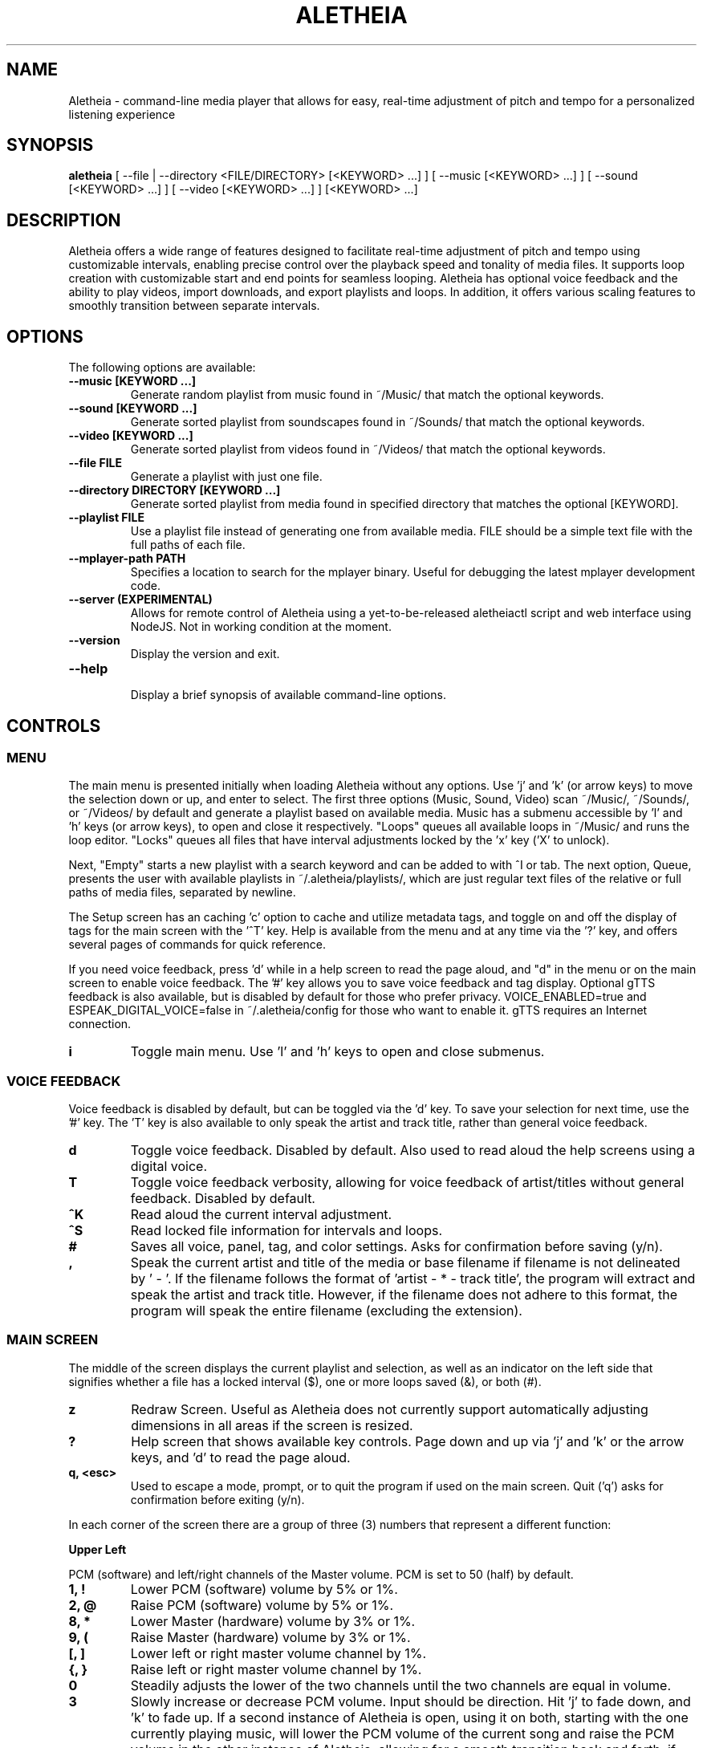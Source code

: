 .TH ALETHEIA 1 "17 May 2024" "Aletheia User Manual"

.SH NAME
Aletheia - command-line media player that allows for easy, real-time adjustment of pitch and tempo for a personalized listening experience

.SH SYNOPSIS
.B aletheia
[ --file | --directory <FILE/DIRECTORY> [<KEYWORD> ...] ] [ --music [<KEYWORD> ...] ] [ --sound [<KEYWORD> ...] ] [ --video [<KEYWORD> ...] ] [<KEYWORD> ...] 

.SH DESCRIPTION
Aletheia offers a wide range of features designed to facilitate real-time adjustment of pitch and tempo using customizable intervals, enabling precise control over the playback speed and tonality of media files. It supports loop creation with customizable start and end points for seamless looping. Aletheia has optional voice feedback and the ability to play videos, import downloads, and export playlists and loops. In addition, it offers various scaling features to smoothly transition between separate intervals.

.SH OPTIONS
The following options are available:

.TP
.B --music [KEYWORD ...]
Generate random playlist from music found in ~/Music/ that match the optional keywords.

.TP
.B --sound [KEYWORD ...]
Generate sorted playlist from soundscapes found in ~/Sounds/ that match the optional keywords.

.TP
.B --video [KEYWORD ...]
Generate sorted playlist from videos found in ~/Videos/ that match the optional keywords.

.TP
.B --file FILE
Generate a playlist with just one file.

.TP
.B --directory DIRECTORY [KEYWORD ...]
Generate sorted playlist from media found in specified directory that matches the optional [KEYWORD].

.TP
.B --playlist FILE
Use a playlist file instead of generating one from available media. FILE should be a simple text file with the full paths of each file.

.TP
.B --mplayer-path PATH
Specifies a location to search for the mplayer binary. Useful for debugging the latest mplayer development code.

.TP
.B --server (EXPERIMENTAL)
Allows for remote control of Aletheia using a yet-to-be-released aletheiactl script and web interface using NodeJS. Not in working condition at the moment.

.TP
.B --version
Display the version and exit.

.TP
.B --help
.RS
Display a brief synopsis of available command-line options.
.RE

.SH CONTROLS

.SS MENU

The main menu is presented initially when loading Aletheia without any options. Use 'j' and 'k' (or arrow keys) to move the selection down or up, and enter to select. The first three options (Music, Sound, Video) scan ~/Music/, ~/Sounds/, or ~/Videos/ by default and generate a playlist based on available media. Music has a submenu accessible by 'l' and 'h' keys (or arrow keys), to open and close it respectively. "Loops" queues all available loops in ~/Music/ and runs the loop editor. "Locks" queues all files that have interval adjustments locked by the 'x' key ('X' to unlock).

Next, "Empty" starts a new playlist with a search keyword and can be added to with ^I or tab. The next option, Queue, presents the user with available playlists in ~/.aletheia/playlists/, which are just regular text files of the relative or full paths of media files, separated by newline.

The Setup screen has an caching 'c' option to cache and utilize metadata tags, and toggle on and off the display of tags for the main screen with the '^T' key. Help is available from the menu and at any time via the '?' key, and offers several pages of commands for quick reference.

If you need voice feedback, press 'd' while in a help screen to read the page aloud, and "d" in the menu or on the main screen to enable voice feedback. The '#' key allows you to save voice feedback and tag display. Optional gTTS feedback is also available, but is disabled by default for those who prefer privacy. VOICE_ENABLED=true and ESPEAK_DIGITAL_VOICE=false in ~/.aletheia/config for those who want to enable it. gTTS requires an Internet connection.

.TP
.B i
Toggle main menu. Use 'l' and 'h' keys to open and close submenus.

.RE
.SS VOICE FEEDBACK

Voice feedback is disabled by default, but can be toggled via the 'd' key. To save your selection for next time, use the '#' key. The 'T' key is also available to only speak the artist and track title, rather than general voice feedback.

.TP
.B d
Toggle voice feedback. Disabled by default. Also used to read aloud the help screens using a digital voice.

.TP
.B T
Toggle voice feedback verbosity, allowing for voice feedback of artist/titles without general feedback. Disabled by default.

.TP
.B ^K
Read aloud the current interval adjustment.

.TP
.B ^S
Read locked file information for intervals and loops.

.TP
.B #
Saves all voice, panel, tag, and color settings. Asks for confirmation before saving (y/n).

.TP
.B ,
Speak the current artist and title of the media or base filename if filename is not delineated by ' - '. If the filename follows the format of 'artist - * - track title', the program will extract and speak the artist and track title. However, if the filename does not adhere to this format, the program will speak the entire filename (excluding the extension).

.SS MAIN SCREEN 

The middle of the screen displays the current playlist and selection, as well as an indicator on the left side that signifies whether a file has a locked interval ($), one or more loops saved (&), or both (#).

.TP
.B z
Redraw Screen. Useful as Aletheia does not currently support automatically adjusting dimensions in all areas if the screen is resized.

.TP
.B ?
Help screen that shows available key controls. Page down and up via 'j' and 'k' or the arrow keys, and 'd' to read the page aloud.

.TP
.B q, <esc>
Used to escape a mode, prompt, or to quit the program if used on the main screen. Quit ('q') asks for confirmation before exiting (y/n).

.RE

In each corner of the screen there are a group of three (3) numbers that represent a different function:

.B Upper Left

PCM (software) and left/right channels of the Master volume. PCM is set to 50 (half) by default.

.TP
.B 1, !
Lower PCM (software) volume by 5% or 1%.

.TP
.B 2, @
Raise PCM (software) volume by 5% or 1%.

.TP
.B 8, *
Lower Master (hardware) volume by 3% or 1%.

.TP
.B 9, (
Raise Master (hardware) volume by 3% or 1%.

.TP
.B [, ]
Lower left or right master volume channel by 1%.

.TP
.B {, }
Raise left or right master volume channel by 1%.

.TP
.B 0
Steadily adjusts the lower of the two channels until the two channels are equal in volume.

.TP
.B 3
Slowly increase or decrease PCM volume. Input should be direction. Hit 'j' to fade down, and 'k' to fade up. If a second instance of Aletheia is open, using it on both, starting with the one currently playing music, will lower the PCM volume of the current song and raise the PCM volume in the other instance of Aletheia, allowing for a smooth transition back and forth, if desired.

.RE
.B Upper Right

Equalizer settings for bass, mid, and treble. Supported range is currently -9 to 9 for each.

.TP
.B a
Set the equalizer settings. Input will be bass first, then mid, and treble. You can use 'j' or 'k' to increase or decrease setting, or input a number from -9 to 9.

.RE
.B Lower Left

Information relating to pitch and playback speed with music intervals. The first number is the change in music interval (negative numbers slow playback speed and lower pitch; positive numbers speed up playback speed and increase pitch, and 0 indicates no change at all.)

The second number is the current EDO, or Equal Division of the Octave. This is the number of steps to the next octave. Finally, the last number is an indicator for whether or not to adjust pitch and speed together (0: default), speed/tempo alone (1), or pitch alone (2). Use 12-EDO (set via '/' key) for semitones, 24-EDO for quartertones, etc. The default is 60-EDO. This allows for a wide range of adjustment, including in semitones and quartertones (-5/60 would be -1/12 or one semitone down from the original recording. You can easily double or halve the EDO to allow for finer adjustments. For example, (-5/60 could be doubled to 120-EDO using the 'o' key, bringing you to -10/120 (identical in pitch, but the interval is divisible by two, which allows to reach a quartertone adjustment at -5/120).

.TP
.B k, j, <up_arrow>, <down_arrow>
Transpose up or down by one interval.

.TP
.B x, X
Adds a lock for the current interval change. Creates a small text file that matches the current filename, but with a '.locked' extension. In the future this will be cached in a file in ~/.aletheia/. 'X' to unlock, starting with the last locked first.

.TP
.B f, F
Switches between locks.

.TP
.B K, J
Increase or decrease the EDO by one.

.TP
.B v
Adjust pitch and tempo together (default), tempo alone with pitch locked at original, or pitch alone with tempo locked at original. In the lower left of the screen, the third number is an indicator of this setting with the following options: '0' pitch and tempo together (default), '1' for tempo alone, and '2' for pitch alone.

.RE
.B Lower Right

Information relating to the current queue. First, the current position in the queue, next the total number of media in the queue, and finally a toggle for various playlist functions. '0' indicates no playlist functions, '1' indicates to loop the current file, '2' indicates to loop the current artist, '3' indicates random selection, and '4' indicates to play only files that have had an interval change locked.

.TP
.B n, b
Skip to the next track or go back. Having selected "Loops" in the menu or entering loop mode via '^E', 'n' and 'b' cycle through available loops before skipping.

.TP
.B e, E
Toggles between looping a single song or an artist.

.RE
.SS PLAYLIST CONTROLS

.TP
.B ;
Enter playlist mode. Input a position to jump, or hit 's' to search. Use 'j' and 'k' keys to page down or up, and 'h' and 'l' keys to move the selection down or up respectively. Hit enter to jump to the selection.

Use '>' and '<' to move a playlist entry up or down, and 'x' to remove an entry from the playlist.

.TP
.B s
Search and jump to the first file that matches the input keywords in the current queue.

.TP
.B S
Erases playlist of everything except the current song and adds all files that match the input keywords.

.TP
.B ^I, <tab>
Add files matching input keywords to the end of the current playlist.

.TP
.B Z
Export current playlist to a playlist file in ~/.aletheia/playlists/ with the input name and can be loaded via the "Queue" option in the menu.

.TP
.B r
Rename current file with the given input. Do not add extension (such as .mp3) as it's computed automatically. Be mindful that Aletheia currently hides album and track number in the format "artist - album - track number - title". When renaming, be sure to include the full name in that format, if desired, and exclude the extension. WARNING: Playlist entries on the main page separated by a '~' delimiter use tags and renaming will not affect the display, but the physical filename. It will eventually support tags.

.TP
.B D, <delete>
Asks for a confirmation (y/n) before moving the current file, along with lock and loop files to ~/.aletheia/deleted.

.TP
.B ^D
Asks for a confirmation (y/n) before \fBpermanently deleting\fR the current file, along with lock and loop files.

.TP
.B A
Sort the current queue by file path/name while continuing to play the current file.

.TP
.B R
Shuffle the current queue while continuing to play the current file in position 1 of the queue.

.TP
.B g
Edit id3v2 metadata for the current file or current selection in the queue view (';').

.TP
.B ^G 
Updates Aletheia's cache with the metadata from the current file or current selection in the queue view (';').

.TP
.B O
Opens a menu that gives the choice between editing .locked ("Lock") files, .repeats ("Loop") files, the current playlist ("Queue"), and the config ("Config"). Uses VIM for editing.

*.locked files contain saved interval adjustments, separated by newline in the format "interval_adjustment/EDO/pitch_lock" where pitch_lock is 0, 1, or 2 (no lock, lock pitch, lock tempo). Named identical to the original media, but with a .locked extension.

*.repeats files contain saved loop points, separated by newline in the format of "start_pos_seconds/end_pos_seconds/gap".

Playlists are simply relative or absolute paths separate by newline.

For those unaccustomed to vim, to move the cursor between lines, you would use the 'j' and 'k' keys to move down and up, 'dd' to remove the current line, and ':wq' to save and return to Aletheia. There's also 'yy' to copy a line and 'p' to paste. You can also paste lines deleted using 'dd'. The playlist will be adjusted automatically on save with ':wq' or discarded with ':q!'. These same things can be accomplished in playlist mode (';') easier, but it's available as an option.

.TP
.B ', \[dq]
Jump to the first or last file of the current artist (the first field of a filename delineated by " - ").

.TP
.B N, B
Jump to the next or previous artist in a sorted playlist under certain conditions. If the filename follows the format of 'artist - * - track title', the program will extract the artist field and skip to the next artist. However, if the filename does not adhere to this format, the program will skip to the next file that is not identically named. As such, this option doesn't work on shuffled playlists. In the future will work with tags as well.

.TP
.B ^U
Toggles the playback of saved interval adjustments. When this is turned off, all files will begin playback at their original speed, pitch, and tempo, regardless of whether a file has a locked adjustment.

.TP
.B e
Toggles between the two looping modes: looping a single song, looping an entire artist (for files in the format of 'artist - * - track title'), or turning off looping entirely.

An indicator is shown on the lower left of the screen showing whether looping a single file is enabled (1), looping an entire artist (2), and normal chronological playback (0). Looping an artist currently requires that the filename follow the format of 'artist - * - track title'. However, if the filename does not adhere to this format, the program will skip back to the last file that is not identically named. As such, this option doesn't work on shuffled playlists.

.TP
.B E
Loop current file.

.TP
.B V
Loop current artist (the first field of a filename delineated by " - ").

.TP
.B ^R
Selects random playback mode. The third field in the lower right indicator displays whether this is enabled (3) or disabled (0).

.TP
.B $
Saves the current position. Jump back at any time during playback of the current song using ^H.

.RE
.SS MEDIA CONTROL

.TP
.B h, l, <left_arrow>, <right_arrow>
Move backward, or forward in playback.

.TP
.B p, <space>
Pause playback.

.TP
.B \\\\
Restart playback from beginning of current file.

.TP
.B ^H
Jump to custom positon set by the '5' key. This position is also currently used as the starting position for the looping function that's accessible via the '6' key and LOOP EDITOR MODE ('^E').

.TP
.B c
Mute playback.

.TP
.B 6, ^E
\'6\' enters the loop editor for the current media file, whereas '^E' enters LOOP EDITOR MODE, keeping the editor open until disabled with the 'q' key. See LOOP EDITOR MODE for more information. Also available via the Music submenu "Loops."

.TP
.B ^L (EXPERIMENTAL)
Enters loop mode if loop markers have been already been set and a loop exported using the 'Z' key in the loop editor ('6') or LOOP EDITOR MODE ('^E'). Once the loop markers are set and the loop is seamless, export using 'Z' and enter the times to loop, wait, and hit ^L to enter loop mode. Tends to be a little more seamless than using loop editor mode, but is currently limited by requiring a finite number of seamless loops.

.TP
.B P
Displays a progress bar at the bottom of the screen. Currently supports only a subset of secondary functions, like pause, interval controls ('j' and 'k'), and seek controls ('h' and 'l') and can not be enabled by default. Displays the adjusted time in the lower right of the screen based on the current interval adjustment.

.RE
.SS INTERVAL/SPEED CONTROL

Aletheia includes support for adjusting by music intervals rather than the conventional way of altering pitch and playback speed. The first two numbers on the lower left of the screen are the shift in interval and EDO (equal division of the octave). The default EDO is 60 (60 steps to the next octave). -60:60 would be an entire octave down from the original and half the speed, for example. 15:60 would be one fourth of an octave up from the original.

To increase precision use the 'o' key to double the EDO and adjust interval accordingly, and 'm' to halve the EDO (loses precision). This is useful for stepping between the steps that are available in any given EDO. You can continue to increase precision until you no longer hear any noticeable audible difference in steps.

.TP
.B o, m
Increase or decrease precision in interval steps (double or halve interval/EDO).

.TP
.B H, L
Swap between normal precision (60-EDO, by default), or full precision (1966080-EDO, by default).

.TP
.B .
Set a custom interval. Input should be a number between -156 and 126 (in default 60-EDO). Upper limit is 2.1x the EDO. Lower limit is 2.6x the EDO.

.TP
.B /
Set a custom EDO, and adjust interval accordingly. Input should be a number above 0. Possible options include 12 for semitones, 24 for quartertones, and so on. Can lose precision if the selected EDO is smaller.

.TP
.B w
Reset the interval change and EDO to the first entry in the media's .locked file.

.TP
.B y
Reset to 60-EDO, and adjust interval accordingly.

.TP
.B -, =
Jump to exactly one octave down, or one up, or to the limit. For example, at 0:45, '-' would jump to -45:45, and '-' again would jump to -90:45, etc.

.TP
.B M
Invert the interval change from positive to negative and vice versa. For example, -10:45 would become 10:45.

.TP
.B Y
Jump to interval 0 or return to the previous interval.

.RE
.SS SCALE CONTROLS

These key controls allow for a steady increase or decrease in interval.

.TP
.B u
Scale interval either down or up. Input should be an interval or either 'j' or 'k'. 'o' and 'm' are still available to speed or slow down the scale. Help menu is available via '?'.

.TP
.B U
Scale EDO either down or up. Input should be an EDO or either 'j' or 'k'. Automatically adjusts interval.

.TP
.B t
Scale to interval 0, or scale back to previous interval.

.TP
.B ^Y 
Scale to the invert of current interval.

.TP
.B _, +
Scale to one octave down, or one up, or to the limit. For example, at 0:45, '_' would scale to -45:45, and '_' again would then scale to -90:45, etc.

.TP
.B G
Oscillate between the current interval and another at current scaling speed (set/reset via the 'C' key), or the current interval's inverse, if enter is pushed at the prompt. Input should be an interval otherwise.

.TP
.B C
Set or reset the scaling speed. Default is 0.2 seconds. Input should be a number above 0.

.RE
.SS LOOP EDITOR MODE

This mode allows for editing loop markers to create seamless loops over a section of a song. Instead of the normal queue information in the lower right of the screen, a set of three numbers are displayed that indicate the starting position (in seconds), the ending position (in seconds), and the pause/gap between loop iterations (in 1/20th of a second).

To enable, wait until the desired section begins to play and press '5' to select to the start position, and then '7' to set the end position. '6' enters the editor for the current song, while '^E' enables the LOOP EDITOR MODE until exit with the 'q' key. Only works if there is a set loop (using both '5' and '7' keys) or a saved loop. Otherwise, loop mode will skip over tracks that do not have anything saved.

Once the loop markers have been set and the loop is seamless, export using 'Z', and load the finished loop with ^L to enable seamless playback while scaling and adjusting intervals.

.TP
.B s, S
Move start position backward by 0.05 or 0.01.

.TP
.B g, G
Move start position forward by 0.05 or 0.01.

.TP
.B h, H
Move end position backward by 0.05 or 0.01.

.TP
.B l, L
Move end position forward by 0.05 or 0.01.

.TP
.B 6
Enter loop editor or switch to the next saved loop.

.TP
.B Z
Export the current loop to its own file. Use ^L to toggle playback of an exported loop. Exported loops are named identical to the original file, but with the .repeat. tag before the file extension.

.TP
.B &
Save the current loop in a file with the same name as media with a .repeats extension.

.TP
.B ^X
Update the current loop with the new parameters.

.TP
.B >, <
Increase or decrease the silence by 1/20th of a second between each loop iteration. Useful for creating seamless transition when a small pause is required.

.RE
.SS VIDEO CONTROL

.TP
.B < 
Enable the video stream of the current media file. Automatically restarts playback.

.TP
.B >
Enable fullscreen video. Disabled by default.

.RE
.SS MANAGE DOWNLOADS

.TP
.B W 
Add new files (to ~/Music/, for example) to the end of the current playlist.

.TP
.B ^W 
Jump to the first new file.

.TP
.B ^N
Combines the above two actions to add and jump to new files.

.RE
.SS SETUP SCREEN

This area consolidates settings related to voice feedback (specifically voice pitch and volume), toggling the panel, and toggling use of metadata tags.

.TP
.B ^T
Toggle use of metadata tags versus filename. Requires that media files are cached with the 'c' key control. (Default: off).

.TP
.B c
Uses GNU Parallel to create an SQLite3 database with the metadata of the available media in ~/Music/. Please be patient as this may take a while with large collections.

.RE
.SS SLEEP MODE

The '~' key enables sleep mode (fade volume & optionally suspend) for the current file. It first asks the time to wait until sleeping, and then asks if you'd like to suspend as well (y/n), or simply fade volume and exit Aletheia. Once sleep mode is enabled, pressing any key will cancel sleep and bring you back to the main screen.

.SH CONFIGURATION

Located in ~/.aletheia/config and includes several options. Several controls are also available for customizing the appearance and voice feedback.

.TP
.B ^P
Toggles the display of panels on the top and bottom of screen, as well as a panel behind the current file on the main screen.

.TP
.B ^O
Swaps the two primary colors.

.TP
.B ^A
Opens a menu with a selection of themes found in ~/.aletheia/themes/ or the system directory (Default: /usr/local/share/aletheia/themes/). If two files of the same name exist, the theme in the user's home directory is used instead.

.SH FILES
.TP
.B ~/.aletheia/config
The Aletheia configuration file.

.TP
.B ~/.aletheia/music.db
The SQLite3 database for metadata tags and time, if media has been cached on the Setup screen.

.TP
.B ~/.aletheia/playlists/
The Aletheia playlists directory.

.TP
.B ~/.aletheia/voices/
The cache directory for optional auto-generated gTTS voice files.

.TP
.B ~/.aletheia/deleted/
The directory where files removed with the 'D' key are sent.

.TP
.B ~/.aletheia/themes/
Optional directory for themes.

.SH AVAILABLE CONFIGURATION OPTIONS
Format of ~/.aletheia/config is KEY=VALUE separated by newline. '#' not required for hex color codes.

.TP
.B MUSIC_DIR=
Music directory. (Default: $HOME/Music/).

.TP
.B SOUND_DIR=
Sound directory. (Default: $HOME/Sounds/).

.TP
.B VIDEO_DIR=
Video directory. (Default: $HOME/Videos/).

.TP
.B VOICE_ENABLED=
Status of voice feedback. If ESPEAK_DIGITAL_VOICE is not set to true, Aletheia will use gTTS which sends filenames to the Internet to generate voice clips as they appear. (Default: false).

.TP
.B DEFAULT_EQUALIZER=
Specifies the default equalizer setting, either for a 3-band or a 10-band equalizer. The numbers range from -12 to 12 and are separated by colons. For a 10-band equalizer, the first three numbers represent bass, the next four numbers represent midrange, and the last three numbers represent treble. (Default: 0:0:0).

.TP
.B DEFAULT_INTERVAL=
Uses this interval by default. (Default: 0).

.TP
.B DEFAULT_EDO=
Uses this EDO by default. (Default: 60).

.TP
.B VOICE_PITCH=
Transpose voice feedback by this value in 60-EDO. Input -156 to 120, but should be within reason. Caches all voice feedback clips in the specified interval in ~/.aletheia/voices/. (Default: 0).

.TP
.B DEFAULT_VOLUME=
Default software volume level. Input: 0 to 100. (Default: 50).

.TP
.B USE_TAGS=
Toggle use of metadata tags if cached. (Default: true).

.TP
.B LIMIT_MASTER_VOLUME=
Limits master volume level. (Default: 100).

.TP
.B ONLY_VOICE_TITLES=
In lieu of full voice feedback, speak only track title. Input: true or false. (Default: false).

.TP
.B THEME_ENABLED=
Toggle whether to use a theme or the COLOR options in ~/.aletheia/config. Input: true or false. (Default: true).

.TP
.B PANELS_ENABLED=
Toggle whether to display panels for the top and bottom of the screen, as well as for the current selection. Input: true or false. (Default: true).

.TP
.B VOICE_VOLUME=
Volume of voice feedback. Input: 0.0 to 1.0. (Default: 0.3).

.TP
.B COLOR_HIGHLIGHT=
Hex color code for the primary color. THEME_ENABLED needs to be set. (Default: ).

.TP
.B COLOR_UNSELECTED=
Hex color code for the secondary color. THEME_ENABLED needs to be set. (Default: ).

.TP
.B COLOR_PANEL=
Hex color code for the panel color. THEME_ENABLED needs to be set. (Default: ).

.TP
.B COLOR_BACKGROUND=
Hex color code for the background color. THEME_ENABLED needs to be set. Set this to 'transparent' to allow for transparency. (Default: ).

.TP
.B THEME_FILE=
If specified, selects the file with that name in either ~/.aletheia/themes/ or the system theme directory. (Default: Forest).

.TP
.B NO_HELP=
If true, disables non-essential (not related to voice feedback) help screens to speed up loading time and screen refreshes (when terminal is resized or 'z' is pushed).

.TP
.B AUDIO_FORMATS=
A comma-separated list of audio formats to enable, provided they are supported by mplayer.

.TP
.B VIDEO_FORMATS=
A comma-separated list of audio formats to enable, provided they are supported by mplayer.

.TP
.B TERMINAL=
Override automatic terminal selection when using aletheia_desktop_launcher. Currently supports one of the following: gnome-terminal, xfce4-terminal, konsole, xterm, urxvt, kitty, alacritty, and mate-terminal.

.SH AVAILABLE ENVIRONMENT VARIABLES
These can preceed the ./aletheia command to adjust things on load and bypass current config settings in '~/.aletheia/config'.

.TP
.B MAIN_REFRESH_TIME=
How often (in seconds) to check for new terminal dimensions to refresh the main screen and to check for whether or not mplayer is still running to know to go to the next file. (Default: 0.2).

.TP
.B NO_VERTICAL_PADDING=
If true, disables the padding between the playlist and the panels. (Default: false).

.TP
.B ESPEAK_DIGITAL_VOICE=
If true, uses the fast espeak-ng voice engine for all voice feedback instead of having to fetch and process audio from online with gtts-cli. Requires VOICE_ENABLED to be true as well.

.TP
.B MPLAYER_PATH=
Specifies the location in which to find the mplayer binary to use.

.TP
.B NO_HELP=
If true, disables non-essential help screens to help speed up loading and refresh time.

.SH SEE ALSO
.B mplayer(1)
.B ffmpeg(1)
.B ffprobe(1)
.B pactl(1)
.B calc(1)
.B bc(1)
.B sox(1)
.B espeak-ng(1)
.B iconv(1)
.B parallel(1)
.B sqlite3(1)

.SH AUTHOR
Brad Hermanson.

.SH BUGS
Report bugs on GitHub: https://github.com/apeitheo/aletheia
